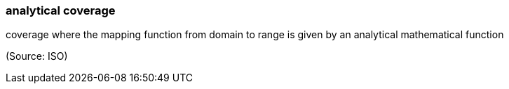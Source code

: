 === analytical coverage

coverage where the mapping function from domain to range is given by an analytical mathematical function

(Source: ISO)

